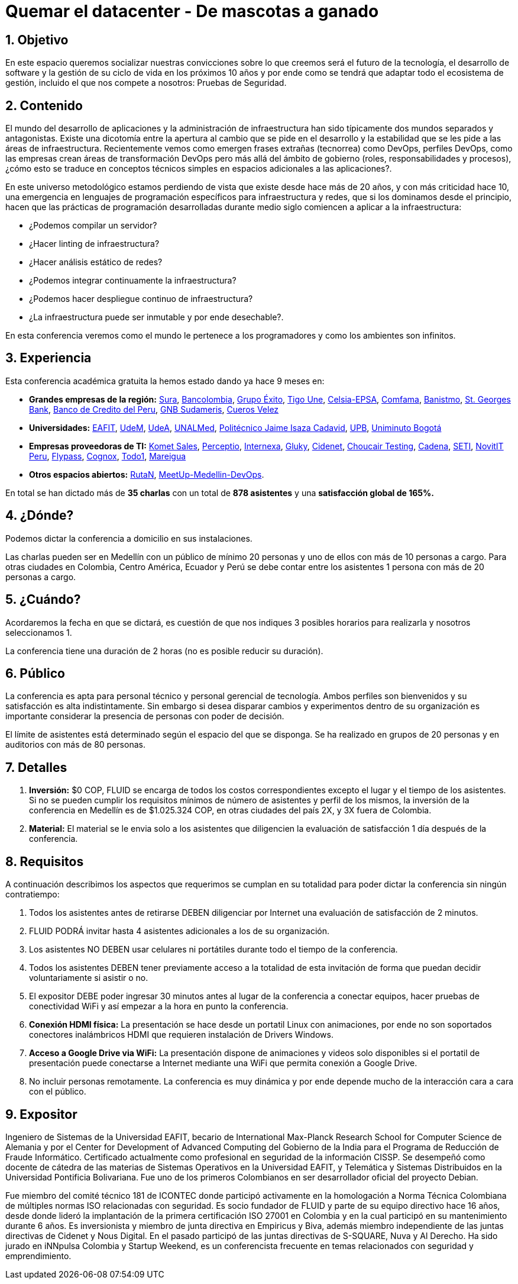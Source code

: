 :slug: conferencias/quemar-el-datacenter/
:category: conferencias
:description: TODO
:keywords: TODO

= Quemar el datacenter - De mascotas a ganado

== 1. Objetivo

En este espacio queremos socializar nuestras convicciones sobre lo que creemos será el futuro de la tecnología, el desarrollo de software y la gestión de su ciclo de vida en los próximos 10 años y por ende como se tendrá que adaptar todo el ecosistema de gestión, incluido el que nos compete a nosotros: Pruebas de Seguridad.

== 2. Contenido

El mundo del desarrollo de aplicaciones y la administración de infraestructura han sido típicamente dos mundos separados y antagonistas.  Existe una dicotomía entre la apertura al cambio que se pide en el desarrollo y la estabilidad que se les pide a las áreas de infraestructura.  Recientemente vemos como emergen frases extrañas (tecnorrea) como DevOps, perfiles DevOps, como las empresas crean áreas de transformación DevOps pero más allá del ámbito de gobierno (roles, responsabilidades y procesos), ¿cómo esto se traduce en conceptos técnicos simples en espacios adicionales a las aplicaciones?.

En este universo metodológico estamos perdiendo de vista que existe desde hace más de 20 años, y con más criticidad hace 10, una emergencia en lenguajes de programación específicos para infraestructura y redes, que si los dominamos desde el principio, hacen que las prácticas de programación desarrolladas durante medio siglo comiencen a aplicar a la infraestructura: 

* ¿Podemos compilar un servidor? 
* ¿Hacer linting de infraestructura? 
* ¿Hacer análisis estático de redes? 
* ¿Podemos integrar continuamente la infraestructura? 
* ¿Podemos hacer despliegue continuo de infraestructura? 
* ¿La infraestructura puede ser inmutable y por ende desechable?.  

En esta conferencia veremos como el mundo le pertenece a los programadores y como los ambientes son infinitos.


== 3. Experiencia

Esta conferencia académica gratuita la hemos estado dando ya hace 9 meses en:

* *Grandes empresas de la región:* https://www.segurossura.com.co/Paginas/default.aspx[Sura], https://www.grupobancolombia.com/wps/portal/personas[Bancolombia], https://www.grupoexito.com.co/es/[Grupo Éxito], https://www.tigoune.com.co/[Tigo Une], http://www.celsia.com/[Celsia-EPSA], https://www.comfama.com/webinicio/default.asp[Comfama], https://www.banistmo.com/[Banistmo], https://www.stgeorgesbank.com/[St. Georges Bank], https://www.bcp.com.bo/[Banco de Credito del Peru], https://www.gnbsudameris.com.co/[GNB Sudameris], https://www.velez.com.co/[Cueros Velez]

* *Universidades:* http://www.eafit.edu.co/[EAFIT], https://www.udem.edu.co/[UdeM], https://www.udea.edu.co/[UdeA], https://medellin.unal.edu.co/[UNALMed], http://www.politecnicojic.edu.co/[Politécnico Jaime Isaza Cadavid], https://www.upb.edu.co/es/home[UPB], http://www.uniminuto.edu/[Uniminuto Bogotá]

* *Empresas proveedoras de TI:* https://www.kometsales.com/[Komet Sales], http://perceptio.co/[Perceptio], http://www.internexa.com/Paginas/Home.aspx[Internexa], http://gluky.co/[Gluky], https://outsourcing.cidenet.com.co/home/[Cidenet], https://www.choucairtesting.com/[Choucair Testing], http://www.cadena.com.co/es/home.aspx[Cadena], http://www.seti.com.co/sitios/seti/Paginas/HomePageSeti.aspx[SETI], http://novit.pe/[NovitIT Peru], http://flypass.com.co/[Flypass], http://www.cognox.co/sitios/Cognox/default.aspx[Cognox], https://www.todo1services.com/[Todo1], http://www.mareigua.com/[Mareigua]

* *Otros espacios abiertos:* https://www.rutanmedellin.org/es/[RutaN], https://www.meetup.com/es/mde-devops[MeetUp-Medellin-DevOps].

En total se han dictado más de *35 charlas* con un total de *878 asistentes* y una *satisfacción global de 165%.*

== 4. ¿Dónde?

Podemos dictar la conferencia a domicilio en sus instalaciones.

Las charlas pueden ser en Medellín con un público de mínimo 20 personas y uno de ellos con más de 10 personas a cargo. Para otras ciudades en Colombia, Centro América, Ecuador y Perú se debe contar entre los asistentes 1 persona con más de 20 personas a cargo.

== 5. ¿Cuándo? 

Acordaremos la fecha en que se dictará, es cuestión de que nos indiques 3 posibles horarios para realizarla y nosotros seleccionamos 1.

La conferencia tiene una duración de 2 horas (no es posible reducir su duración).

== 6. Público

La conferencia es apta para personal técnico y personal gerencial de tecnología.  Ambos perfiles son bienvenidos y su satisfacción es alta indistintamente.  Sin embargo si desea disparar cambios y experimentos dentro de su organización es importante considerar la presencia de personas con poder de decisión.

El límite de asistentes está determinado según el espacio del que se disponga.  Se ha realizado en grupos de 20 personas y en auditorios con más de 80 personas.

== 7. Detalles

. *Inversión:* $0 COP, FLUID se encarga de todos los costos correspondientes excepto el lugar y el tiempo de los asistentes. Si no se pueden cumplir los requisitos mínimos de número de asistentes y perfil de los mismos, la inversión de la conferencia en Medellín es de $1.025.324 COP, en otras ciudades del país 2X, y 3X fuera de Colombia.

. *Material:* El material se le envia solo a los asistentes que diligencien la evaluación de satisfacción 1 día después de la conferencia.

== 8. Requisitos

A continuación describimos los aspectos que requerimos se cumplan en su totalidad para poder dictar la conferencia sin ningún contratiempo:

. Todos los asistentes antes de retirarse DEBEN diligenciar por Internet una evaluación de satisfacción de 2 minutos.

. FLUID PODRÁ invitar hasta 4 asistentes adicionales a los de su organización.

. Los asistentes NO DEBEN usar celulares ni portátiles durante todo el tiempo de la conferencia.

. Todos los asistentes DEBEN tener previamente acceso a la totalidad de esta invitación de forma que puedan decidir voluntariamente si asistir o no.

. El expositor DEBE poder ingresar 30 minutos antes al lugar de la conferencia a conectar equipos, hacer pruebas de conectividad WiFi y así empezar a la hora en punto la conferencia.

. *Conexión HDMI física:*  La presentación se hace desde un portatil Linux con animaciones, por ende no son soportados conectores inalámbricos HDMI que requieren instalación de Drivers Windows.

. *Acceso a Google Drive via WiFi:* La presentación dispone de animaciones y videos solo disponibles si el portatil de presentación puede conectarse a Internet mediante una WiFi que permita conexión a Google Drive. 

. No incluir personas remotamente.  La conferencia es muy dinámica y por ende depende mucho de la interacción cara a cara con el público.

== 9. Expositor

Ingeniero de Sistemas de la Universidad EAFIT, becario de International Max-Planck Research School for Computer Science de Alemania y por el Center for Development of Advanced Computing del Gobierno de la India para el Programa de Reducción de Fraude Informático. Certificado actualmente como profesional en seguridad de la información CISSP.  Se desempeñó como docente de cátedra de las materias de Sistemas Operativos en la Universidad EAFIT, y Telemática y Sistemas Distribuidos en la Universidad Pontificia Bolivariana. Fue uno de los primeros Colombianos en ser desarrollador oficial del proyecto Debian.

Fue miembro del comité técnico 181 de ICONTEC donde participó activamente en la homologación a Norma Técnica Colombiana de múltiples normas ISO relacionadas con seguridad. Es socio fundador de FLUID y parte de su equipo directivo hace 16 años, desde donde lideró la implantación de la primera certificación ISO 27001 en Colombia y en la cual participó en su mantenimiento durante 6 años. Es inversionista y miembro de junta directiva en Empiricus y Biva, además miembro independiente de las juntas directivas de Cidenet y Nous Digital.  En el pasado participó de las juntas directivas de S-SQUARE, Nuva y Al Derecho. Ha sido jurado en iNNpulsa Colombia y Startup Weekend, es un conferencista frecuente en temas relacionados con seguridad y emprendimiento.


